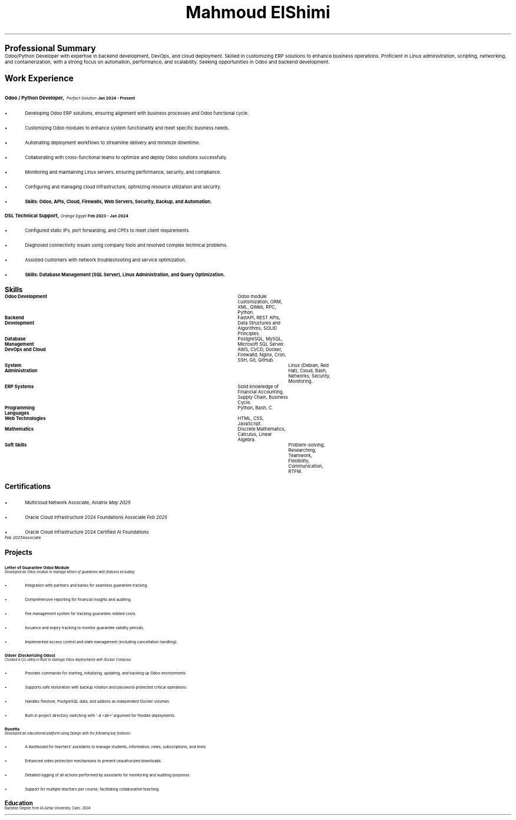 .TL
\s+9Mahmoud ElShimi\s0
.LP
.pdfhref W -D mailto:mahmoudelshimi@protonmail.ch -P Email: \m[black] mahmoudelshimi@protonmail.ch\m[]\h'1.34i'
.pdfhref W -D https://wa.me/201003123253?text=Hey,%20I%20came%20from%20your%20CV -P WhatsApp: \m[black] +201003123253\m[]
.LP
.pdfhref W -D https://github.com/mahmoudelshimi -P GitHub: \m[black] github.com/mahmoudelshimi\m[]\h'1.5i'
.pdfhref W -D https://www.linkedin.com/in/mahmoudelshimi -P  LinkedIn: \m[black] linkedin.com/in/mahmoudelshimi\m[]


.LP
.LH
.B "\s+6Professional Summary\s0"
.sp 0.3
Odoo/Python Developer with expertise in backend development, DevOps, and cloud deployment. Skilled in customizing ERP solutions to enhance business operations. Proficient in Linux administration, scripting, networking, and containerization, with a strong focus on automation, performance, and scalability. Seeking opportunities in Odoo and backend development.


.LP
.LH
.B "\s+6Work Experience\s0"
.sp 0.7
.LH
.B "\s+1Odoo / Python Developer,\s0"
.I "Perfect Solution"\h'|3.55i'
.B "Jan 2024 - Present"
.br
.IP \[bu] 2
Developing Odoo ERP solutions, ensuring alignment with business processes and Odoo functional cycle.
.IP \[bu] 2
Customizing Odoo modules to enhance system functionality and meet specific business needs.
.IP \[bu] 2
Automating deployment workflows to streamline delivery and minimize downtime.
.IP \[bu] 2
Collaborating with cross-functional teams to optimize and deploy Odoo solutions successfully.
.IP \[bu] 2
Monitoring and maintaining Linux servers, ensuring performance, security, and compliance.
.IP \[bu] 2
Configuring and managing cloud infrastructure, optimizing resource utilization and security.
.IP \[bu] 2
.B "Skills: Odoo, APIs, Cloud, Firewalls, Web Servers, Security, Backup, and Automation."
.LP

.LH
.B "\s+1DSL Technical Support,\s0"
.I "Orange Egypt" \h'|3.6i'
.B "Feb 2023 - Jan 2024"
.br
.IP \[bu] 2
Configured static IPs, port forwarding, and CPEs to meet client requirements.
.IP \[bu] 2
Diagnosed connectivity issues using company tools and resolved complex technical problems.
.IP \[bu] 2
Assisted customers with network troubleshooting and service optimization.
.IP \[bu] 2
.B "Skills: Database Management (SQL Server), Linux Administration, and Query Optimization."
.LP


.LH
.B "\s+6Skills\s0"

.br
.B "Odoo Development"\t\t
Odoo module customization, ORM, XML, QWeb, RPC, Python.
.sp 0.2
.br
.B "Backend Development"\t\t
FastAPI, REST APIs, Data Structures and Algorithms, SOLID Principles.
.sp 0.2
.br
.B "Database Management"\t\t
PostgreSQL, MySQL, Microsoft SQL Server.
.sp 0.2
.br
.B "DevOps and Cloud"\t\t
AWS, CI/CD, Docker, Firewalld, Nginx, Cron, SSH, Git, GitHub.
.sp 0.2
.br
.B "System Administration"\t\t
Linux (Debian, Red Hat), Cloud, Bash, Networks, Security, Monitoring..
.sp 0.2
.br
.B "ERP Systems"\t\t\t
Solid knowledge of Financial Accounting, Supply Chain, Business Cycle.
.sp 0.2
.br
.B "Programming Languages"\t
Python, Bash, C.
.sp 0.2
.br
.B "Web Technologies"\t\t
HTML, CSS, JavaScript.
.sp 0.2
.br
.B "Mathematics"\t\t\t
Discrete Mathematics, Calculus, Linear Algebra.
.sp 0.2
.B "Soft Skills"\t\t\t\t
Problem-solving, Researching, Teamwork, Flexibility, Communication, RTFM.


.LH
.B "\s+6Certifications\s0"
.sp 0.3
.IP \[bu] 2
Multicloud Network Associate, Aviatrix \h'|5.55i'
.I "May 2025"
.IP \[bu] 2
Oracle Cloud Infrastructure 2024 Foundations Associate \h'|5.6i'
.I "Feb 2025"
.IP \[bu] 2
Oracle Cloud Infrastructure 2024 Certified AI Foundations Associate \h'|5.6i'
.I "Feb 2025"
.LP


.LH
.B "\s+6Projects\s0"

.LH
.B "\s+1Letter of Guarantee Odoo Module\s0"
.br
.I 
.pdfhref W -D https://github.com/mahmoudElshimi/psi_letter_of_guarantee \m[black]github.com/mahmoudElshimi/psi_letter_of_guarantee \h'|6i' 2025\m[]
.br
.sp 0.4
Developed an Odoo module to manage letters of guarantee with features including:
.IP \[bu] 2
Integration with partners and banks for seamless guarantee tracking.
.IP \[bu] 2
Comprehensive reporting for financial insights and auditing.
.IP \[bu] 2
Fee management system for tracking guarantee-related costs.
.IP \[bu] 2
Issuance and expiry tracking to monitor guarantee validity periods.
.IP \[bu] 2
Implemented access control and state management (including cancellation handling).
.LP

.LH
.B "\s+1Odoer (Dockerizing Odoo)\s0"
.br
.I
.pdfhref W -D https://github.com/mahmoudElshimi/odoer \m[black]github.com/mahmoudElshimi/odoer \h'|6i' 2025\m[]
.br
.sp 0.4
Created a CLI utility in Rust to manage Odoo deployments with Docker Compose:
.IP \[bu] 2
Provides commands for starting, initializing, updating, and backing up Odoo environments.
.IP \[bu] 2
Supports safe restoration with backup rotation and password-protected critical operations.
.IP \[bu] 2
Handles filestore, PostgreSQL data, and addons as independent Docker volumes.
.IP \[bu] 2
Built-in project directory switching with `-d <dir>` argument for flexible deployments.
.LP

.LH
.B "\s+1Rusetta\s0"
.br
.I 
.pdfhref W -D https://rusetta.openbsd.amsterdam/platform_philosophy \m[black]rusetta.openbsd.amsterdam/platform_philosophy \h'|6i' 2024\m[] 
.br
.sp 0.4
Developed an educational platform using Django with the following key features:
.IP \[bu] 2
A dashboard for teachers' assistants to manage students, information, news, subscriptions, and tests.
.IP \[bu] 2
Enhanced video protection mechanisms to prevent unauthorized downloads.
.IP \[bu] 2
Detailed logging of all actions performed by assistants for monitoring and auditing purposes.
.IP \[bu] 2
Support for multiple teachers per course, facilitating collaborative teaching.
.LP


.LH
.B "\s+6Education\s0"
.br
.sp 0.4
Bachelor Degree from Al-Azhar University, Cairo.\h'|6i'
.I 2024

.sp 7
.B
.pdfhref W -D https://raw.githubusercontent.com/mahmoudElshimi/resume/main/mahmoud_elshimi_resume.pdf -P "References available upon request," \m[black] latest resume available here.\m[]
